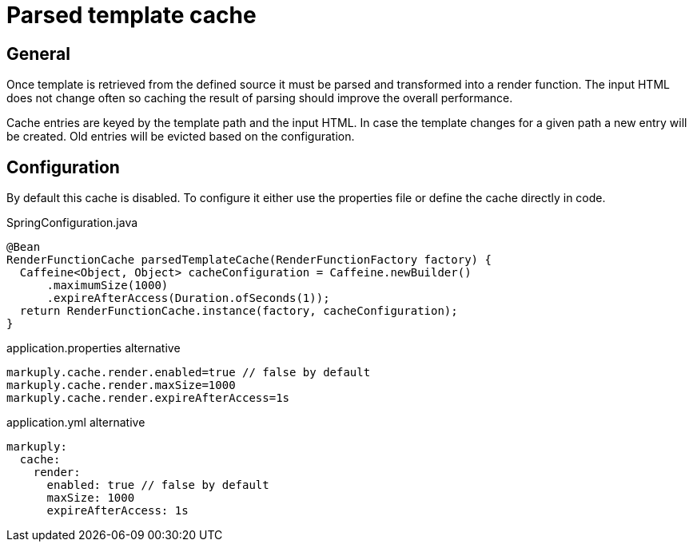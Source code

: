 = Parsed template cache
:description: Parsed template cache
:page-pagination:

== General

Once template is retrieved from the defined source it must be parsed and transformed into a render function. The input HTML does not change often so caching the result of parsing should improve the overall performance.

Cache entries are keyed by the template path and the input HTML. In case the template changes for a given path a new entry will be created. Old entries will be evicted based on the configuration.

== Configuration

By default this cache is disabled. To configure it either use the properties file or define the cache directly in code.

.SpringConfiguration.java
[source,java]
----
@Bean
RenderFunctionCache parsedTemplateCache(RenderFunctionFactory factory) {
  Caffeine<Object, Object> cacheConfiguration = Caffeine.newBuilder()
      .maximumSize(1000)
      .expireAfterAccess(Duration.ofSeconds(1));
  return RenderFunctionCache.instance(factory, cacheConfiguration);
}
----

.application.properties alternative
[source,properties]
----
markuply.cache.render.enabled=true // false by default
markuply.cache.render.maxSize=1000
markuply.cache.render.expireAfterAccess=1s
----

.application.yml alternative
[source,yaml]
----
markuply:
  cache:
    render:
      enabled: true // false by default
      maxSize: 1000
      expireAfterAccess: 1s
----


